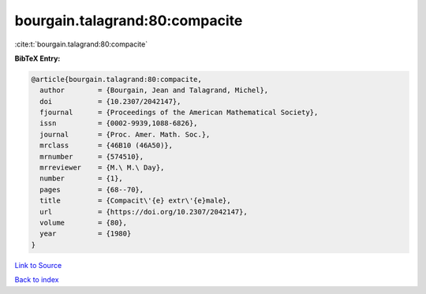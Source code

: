 bourgain.talagrand:80:compacite
===============================

:cite:t:`bourgain.talagrand:80:compacite`

**BibTeX Entry:**

.. code-block:: bibtex

   @article{bourgain.talagrand:80:compacite,
     author        = {Bourgain, Jean and Talagrand, Michel},
     doi           = {10.2307/2042147},
     fjournal      = {Proceedings of the American Mathematical Society},
     issn          = {0002-9939,1088-6826},
     journal       = {Proc. Amer. Math. Soc.},
     mrclass       = {46B10 (46A50)},
     mrnumber      = {574510},
     mrreviewer    = {M.\ M.\ Day},
     number        = {1},
     pages         = {68--70},
     title         = {Compacit\'{e} extr\'{e}male},
     url           = {https://doi.org/10.2307/2042147},
     volume        = {80},
     year          = {1980}
   }

`Link to Source <https://doi.org/10.2307/2042147},>`_


`Back to index <../By-Cite-Keys.html>`_
